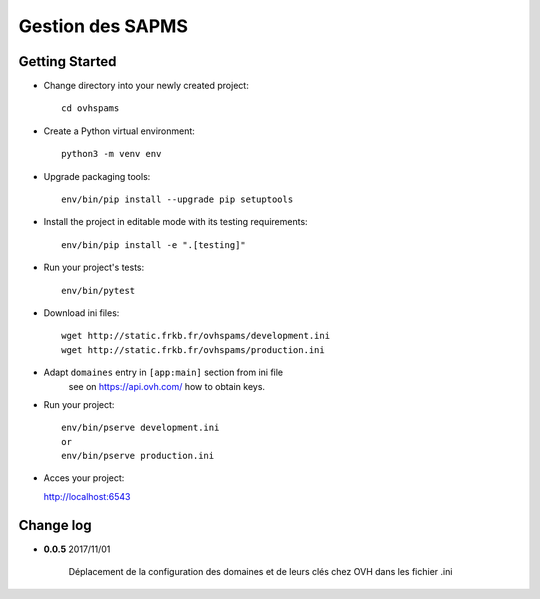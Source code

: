 Gestion des SAPMS
=================

Getting Started
---------------

- Change directory into your newly created project::

    cd ovhspams

- Create a Python virtual environment::

    python3 -m venv env

- Upgrade packaging tools::

    env/bin/pip install --upgrade pip setuptools

- Install the project in editable mode with its testing requirements::

    env/bin/pip install -e ".[testing]"

- Run your project's tests::

    env/bin/pytest

- Download ini files::

    wget http://static.frkb.fr/ovhspams/development.ini
    wget http://static.frkb.fr/ovhspams/production.ini

- Adapt ``domaines`` entry in ``[app:main]`` section from ini file
	see on https://api.ovh.com/ how to obtain keys.

- Run your project::

    env/bin/pserve development.ini
    or
    env/bin/pserve production.ini

- Acces your project:

  http://localhost:6543



Change log
----------

- **0.0.5** 2017/11/01

	Déplacement de la configuration des domaines et de leurs clés chez OVH
	dans les fichier .ini


